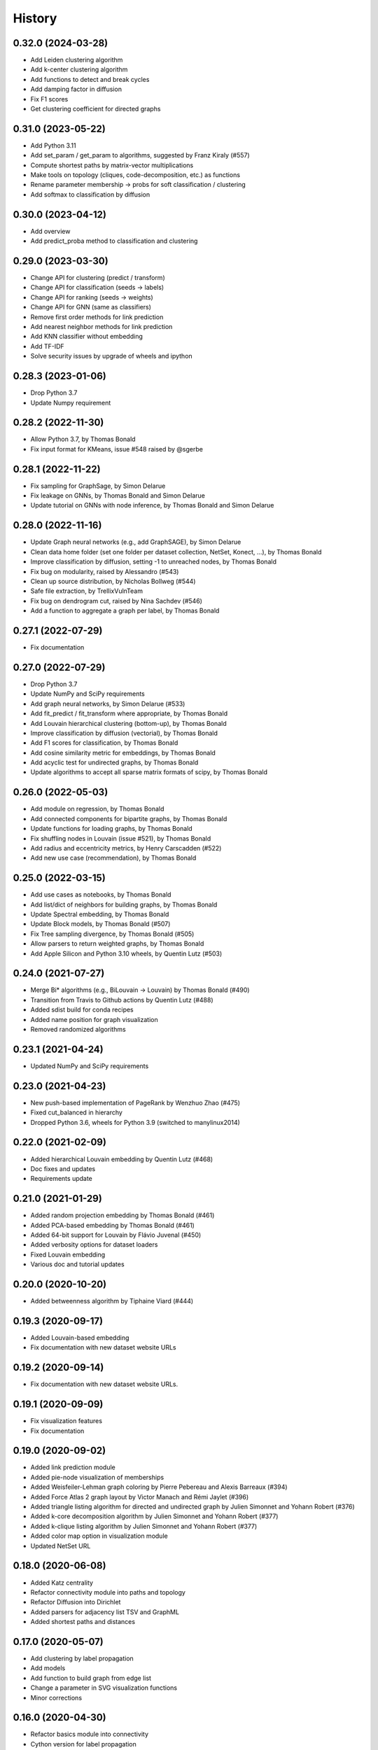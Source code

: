 =======
History
=======

0.32.0 (2024-03-28)
-------------------

* Add Leiden clustering algorithm
* Add k-center clustering algorithm
* Add functions to detect and break cycles
* Add damping factor in diffusion
* Fix F1 scores
* Get clustering coefficient for directed graphs

0.31.0 (2023-05-22)
-------------------

* Add Python 3.11
* Add set_param / get_param to algorithms, suggested by Franz Kiraly (#557)
* Compute shortest paths by matrix-vector multiplications
* Make tools on topology (cliques, code-decomposition, etc.) as functions
* Rename parameter membership -> probs for soft classification / clustering
* Add softmax to classification by diffusion

0.30.0 (2023-04-12)
-------------------

* Add overview
* Add predict_proba method to classification and clustering

0.29.0 (2023-03-30)
-------------------

* Change API for clustering (predict / transform)
* Change API for classification (seeds -> labels)
* Change API for ranking (seeds -> weights)
* Change API for GNN (same as classifiers)
* Remove first order methods for link prediction
* Add nearest neighbor methods for link prediction
* Add KNN classifier without embedding
* Add TF-IDF
* Solve security issues by upgrade of wheels and ipython

0.28.3 (2023-01-06)
-------------------

* Drop Python 3.7
* Update Numpy requirement

0.28.2 (2022-11-30)
-------------------

* Allow Python 3.7, by Thomas Bonald
* Fix input format for KMeans, issue #548 raised by @sgerbe

0.28.1 (2022-11-22)
-------------------

* Fix sampling for GraphSage, by Simon Delarue
* Fix leakage on GNNs, by Thomas Bonald and Simon Delarue
* Update tutorial on GNNs with node inference, by Thomas Bonald and Simon Delarue

0.28.0 (2022-11-16)
-------------------

* Update Graph neural networks (e.g., add GraphSAGE), by Simon Delarue
* Clean data home folder (set one folder per dataset collection, NetSet, Konect, ...), by Thomas Bonald
* Improve classification by diffusion, setting -1 to unreached nodes, by Thomas Bonald
* Fix bug on modularity, raised by Alessandro (#543)
* Clean up source distribution, by Nicholas Bollweg (#544)
* Safe file extraction, by TrellixVulnTeam
* Fix bug on dendrogram cut, raised by Nina Sachdev (#546)
* Add a function to aggregate a graph per label, by Thomas Bonald

0.27.1 (2022-07-29)
-------------------

* Fix documentation

0.27.0 (2022-07-29)
-------------------

* Drop Python 3.7
* Update NumPy and SciPy requirements
* Add graph neural networks, by Simon Delarue (#533)
* Add fit_predict / fit_transform where appropriate, by Thomas Bonald
* Add Louvain hierarchical clustering (bottom-up), by Thomas Bonald
* Improve classification by diffusion (vectorial), by Thomas Bonald
* Add F1 scores for classification, by Thomas Bonald
* Add cosine similarity metric for embeddings, by Thomas Bonald
* Add acyclic test for undirected graphs, by Thomas Bonald
* Update algorithms to accept all sparse matrix formats of scipy, by Thomas Bonald

0.26.0 (2022-05-03)
-------------------

* Add module on regression, by Thomas Bonald
* Add connected components for bipartite graphs, by Thomas Bonald
* Update functions for loading graphs, by Thomas Bonald
* Fix shuffling nodes in Louvain (issue #521), by Thomas Bonald
* Add radius and eccentricity metrics, by Henry Carscadden (#522)
* Add new use case (recommendation), by Thomas Bonald

0.25.0 (2022-03-15)
-------------------

* Add use cases as notebooks, by Thomas Bonald
* Add list/dict of neighbors for building graphs, by Thomas Bonald
* Update Spectral embedding, by Thomas Bonald
* Update Block models, by Thomas Bonald (#507)
* Fix Tree sampling divergence, by Thomas Bonald (#505)
* Allow parsers to return weighted graphs, by Thomas Bonald
* Add Apple Silicon and Python 3.10 wheels, by Quentin Lutz (#503)

0.24.0 (2021-07-27)
-------------------

* Merge Bi* algorithms (e.g., BiLouvain -> Louvain) by Thomas Bonald (#490)
* Transition from Travis to Github actions by Quentin Lutz (#488)
* Added sdist build for conda recipes
* Added name position for graph visualization
* Removed randomized algorithms

0.23.1 (2021-04-24)
-------------------

* Updated NumPy and SciPy requirements

0.23.0 (2021-04-23)
-------------------

* New push-based implementation of PageRank by Wenzhuo Zhao (#475)
* Fixed cut_balanced in hierarchy
* Dropped Python 3.6, wheels for Python 3.9 (switched to manylinux2014)

0.22.0 (2021-02-09)
-------------------

* Added hierarchical Louvain embedding by Quentin Lutz (#468)
* Doc fixes and updates
* Requirements update

0.21.0 (2021-01-29)
-------------------

* Added random projection embedding by Thomas Bonald (#461)
* Added PCA-based embedding by Thomas Bonald (#461)
* Added 64-bit support for Louvain by Flávio Juvenal (#450)
* Added verbosity options for dataset loaders
* Fixed Louvain embedding
* Various doc and tutorial updates

0.20.0 (2020-10-20)
-------------------

* Added betweenness algorithm by Tiphaine Viard (#444)

0.19.3 (2020-09-17)
-------------------

* Added Louvain-based embedding
* Fix documentation with new dataset website URLs

0.19.2 (2020-09-14)
-------------------

* Fix documentation with new dataset website URLs.

0.19.1 (2020-09-09)
-------------------

* Fix visualization features
* Fix documentation

0.19.0 (2020-09-02)
-------------------

* Added link prediction module
* Added pie-node visualization of memberships
* Added Weisfeiler-Lehman graph coloring by Pierre Pebereau and Alexis Barreaux (#394)
* Added Force Atlas 2 graph layout by Victor Manach and Rémi Jaylet (#396)
* Added triangle listing algorithm for directed and undirected graph by Julien Simonnet and Yohann Robert (#376)
* Added k-core decomposition algorithm by Julien Simonnet and Yohann Robert (#377)
* Added k-clique listing algorithm by Julien Simonnet and Yohann Robert (#377)
* Added color map option in visualization module
* Updated NetSet URL

0.18.0 (2020-06-08)
-------------------

* Added Katz centrality
* Refactor connectivity module into paths and topology
* Refactor Diffusion into Dirichlet
* Added parsers for adjacency list TSV and GraphML
* Added shortest paths and distances

0.17.0 (2020-05-07)
-------------------

* Add clustering by label propagation
* Add models
* Add function to build graph from edge list
* Change a parameter in SVG visualization functions
* Minor corrections

0.16.0 (2020-04-30)
-------------------

* Refactor basics module into connectivity
* Cython version for label propagation
* Minor corrections

0.15.2 (2020-04-24)
-------------------

* Clarified requirements
* Minor corrections

0.15.1 (2020-04-21)
-------------------

* Added OpenMP support for all platforms

0.15.0 (2020-04-20)
-------------------

* Updated ranking module : new pagerank solver, new HITS params, post-processing
* Polynomes in linear algebra
* Added meta.name attribute for Bunch
* Minor corrections

0.14.0 (2020-04-17)
-------------------

* Added spring layout in embedding
* Added label propagation in classification
* Added save / load functions in data
* Added display edges parameter in svg graph exports
* Corrected typos in documentation

0.13.3 (2020-04-13)
-------------------

* Minor bug

0.13.2 (2020-04-13)
-------------------

* Added wheels for multiple platforms (OSX, Windows (32 & 64 bits) and many Linux) and Python version (3.6/3.7/3.8)
* Documentation update (SVG dendrograms, tutorial updates)

0.13.1a (2020-04-09)
--------------------

* Minor bug

0.13.0a (2020-04-09)
--------------------

* Changed from Numba to Cython for better performance
* Added visualization module
* Added k-nearest neighbors classifier
* Added Louvain hierarchy
* Added predict method in embedding
* Added soft clustering to clustering algorithms
* Added soft classification to classification algorithms
* Added graphs in data module
* Various API change

0.12.1 (2020-01-20)
-------------------

* Added heat kernel based node classifier
* Updated loaders for WikiLinks
* Fixed file-related issues for Windows

0.12.0 (2019-12-10)
-------------------

* Added VerboseMixin for verbosity features
* Added Loaders for WikiLinks & Konect databases

0.11.0 (2019-11-28)
-------------------

* sknetwork: new API for bipartite graphs
* new module: Soft node classification
* new module: Node classification
* new module: data (merge toy graphs + loader)
* clustering: Spectral Clustering
* ranking: new algorithms
* utils: K-neighbors
* hierarchy: Spectral WardDense
* data: loader (Vital Wikipedia)

0.10.1 (2019-08-26)
-------------------

* Minor bug

0.10.0 (2019-08-26)
-------------------

* Clustering (and related metrics) for directed and bipartite graphs
* Hierarchical clustering (and related metrics) for directed and bipartite graphs
* Fix bugs on embedding algorithms


0.9.0 (2019-07-24)
------------------

* Change parser output
* Fix bugs in ranking algorithms (zero-degree nodes)
* Add notebooks
* Import algorithms from scipy (shortest path, connected components, bfs/dfs)
* Change SVD embedding (now in decreasing order of singular values)

0.8.2 (2019-07-19)
------------------

* Minor bug

0.8.1 (2019-07-18)
------------------

* Added diffusion ranking
* Minor fixes
* Minor doc tweaking

0.8.0 (2019-07-17)
------------------

* Changed Louvain, BiLouvain, Paris and PageRank APIs
* Changed PageRank method
* Documentation overhaul
* Improved Jupyter tutorials

0.7.1 (2019-07-04)
------------------

* Added Algorithm class for nicer repr of some classes
* Added Jupyter notebooks as tutorials in the docs
* Minor fixes

0.7.0 (2019-06-24)
------------------

* Updated PageRank
* Added tests for Numba versioning

0.6.1 (2019-06-19)
------------------

* Minor bug

0.6.0 (2019-06-19)
------------------

* Largest connected component
* Simplex projection
* Sparse Low Rank Decomposition
* Numba support for Paris
* Various fixes and updates

0.5.0 (2019-04-18)
------------------

* Unified Louvain.

0.4.0 (2019-04-03)
------------------

* Added Louvain for directed graphs and ComboLouvain for bipartite graphs.

0.3.0 (2019-03-29)
------------------

* Updated clustering module and documentation.

0.2.0 (2019-03-21)
------------------

* First real release on PyPI.

0.1.1 (2018-05-29)
------------------

* First release on PyPI.
